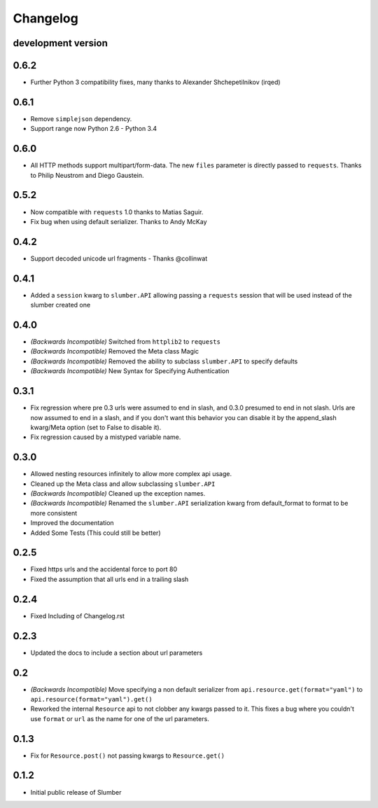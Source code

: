 .. :changelog:

Changelog
=========


development version
-------------------

0.6.2
-----

* Further Python 3 compatibility fixes, many thanks to Alexander Shchepetilnikov (irqed)

0.6.1
-----

* Remove ``simplejson`` dependency.

* Support range now Python 2.6 - Python 3.4


0.6.0
-----

* All HTTP methods support multipart/form-data.  The new ``files``
  parameter is directly passed to ``requests``.  Thanks to Philip
  Neustrom and Diego Gaustein.


0.5.2
-----

* Now compatible with ``requests`` 1.0 thanks to Matias Saguir.

* Fix bug when using default serializer.  Thanks to Andy McKay


0.4.2
-----

* Support decoded unicode url fragments - Thanks @collinwat


0.4.1
-----

* Added a ``session`` kwarg to ``slumber.API`` allowing passing a ``requests`` session
  that will be used instead of the slumber created one

0.4.0
-----

* *(Backwards Incompatible)* Switched from ``httplib2`` to ``requests``
* *(Backwards Incompatible)* Removed the Meta class Magic
* *(Backwards Incompatible)* Removed the ability to subclass ``slumber.API`` to specify defaults
* *(Backwards Incompatible)* New Syntax for Specifying Authentication

0.3.1
-----

* Fix regression where pre 0.3 urls were assumed to end in slash, and 0.3.0 presumed to end in not slash.
  Urls are now assumed to end in a slash, and if you don't want this behavior you can disable it by the
  append_slash kwarg/Meta option (set to False to disable it).
* Fix regression caused by a mistyped variable name.

0.3.0
-----

* Allowed nesting resources infinitely to allow more complex api usage.
* Cleaned up the Meta class and allow subclassing ``slumber.API``
* *(Backwards Incompatible)* Cleaned up the exception names.
* *(Backwards Incompatible)* Renamed the ``slumber.API`` serialization kwarg from
  default_format to format to be more consistent
* Improved the documentation
* Added Some Tests (This could still be better)

0.2.5
-----

* Fixed https urls and the accidental force to port 80
* Fixed the assumption that all urls end in a trailing slash

0.2.4
-----

* Fixed Including of Changelog.rst

0.2.3
-----

* Updated the docs to include a section about url parameters

0.2
----

* *(Backwards Incompatible)* Move specifying a non default serializer from
  ``api.resource.get(format="yaml")`` to ``api.resource(format="yaml").get()``

* Reworked the internal ``Resource`` api to not clobber any kwargs passed to it. This
  fixes a bug where you couldn't use ``format`` or ``url`` as the name for one of
  the url parameters.

0.1.3
-----

* Fix for ``Resource.post()`` not passing kwargs to ``Resource.get()``

0.1.2
-----

* Initial public release of Slumber
